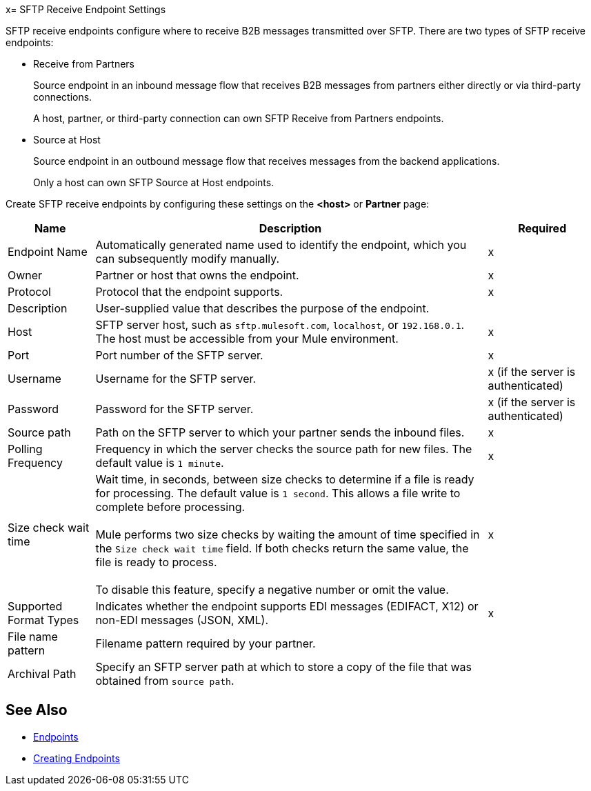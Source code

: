 x= SFTP Receive Endpoint Settings

SFTP receive endpoints configure where to receive B2B messages transmitted over SFTP. There are two types of SFTP receive endpoints:

* Receive from Partners
+
Source endpoint in an inbound message flow that receives B2B messages from partners either directly or via third-party connections.
+
A host, partner, or third-party connection can own SFTP Receive from Partners endpoints.
+
* Source at Host
+
Source endpoint in an outbound message flow that receives messages from the backend applications.
+
Only a host can own SFTP Source at Host endpoints.

Create SFTP receive endpoints by configuring these settings on the *<host>* or *Partner* page:

[%header%autowidth.spread]
|===
|Name |Description | Required
| Endpoint Name
| Automatically generated name used to identify the endpoint, which you can subsequently modify manually.
| x

| Owner
| Partner or host that owns the endpoint.
| x

| Protocol
| Protocol that the endpoint supports.
| x

| Description
| User-supplied value that describes the purpose of the endpoint.
|

| Host
| SFTP server host, such as `sftp.mulesoft.com`, `localhost`, or `192.168.0.1`. The host must be accessible from your Mule environment.
| x

| Port
| Port number of the SFTP server.
| x

| Username
| Username for the SFTP server.
| x (if the server is authenticated)

| Password
| Password for the SFTP server.
| x (if the server is authenticated)

| Source path
| Path on the SFTP server to which your partner sends the inbound files.
| x

| Polling Frequency
| Frequency in which the server checks the source path for new files. The default value is `1 minute`.
| x

| Size check wait time
| Wait time, in seconds, between size checks to determine if a file is ready for processing. The default value is `1 second`. This allows a file write to complete before processing.
{sp} +
{sp} +
Mule performs two size checks by waiting the amount of time specified in the `Size check wait time` field. If both checks return the same value, the file is ready to process.
{sp} +
{sp} +
To disable this feature, specify a negative number or omit the value.
|x

| Supported Format Types
| Indicates whether the endpoint supports EDI messages (EDIFACT, X12) or non-EDI messages (JSON, XML).
|x

| File name pattern
| Filename pattern required by your partner.
|

| Archival Path
| Specify an SFTP server path at which to store a copy of the file that was obtained from `source path`.
|
|===

== See Also

* xref:endpoints.adoc[Endpoints]
* xref:create-endpoint.adoc[Creating Endpoints]
